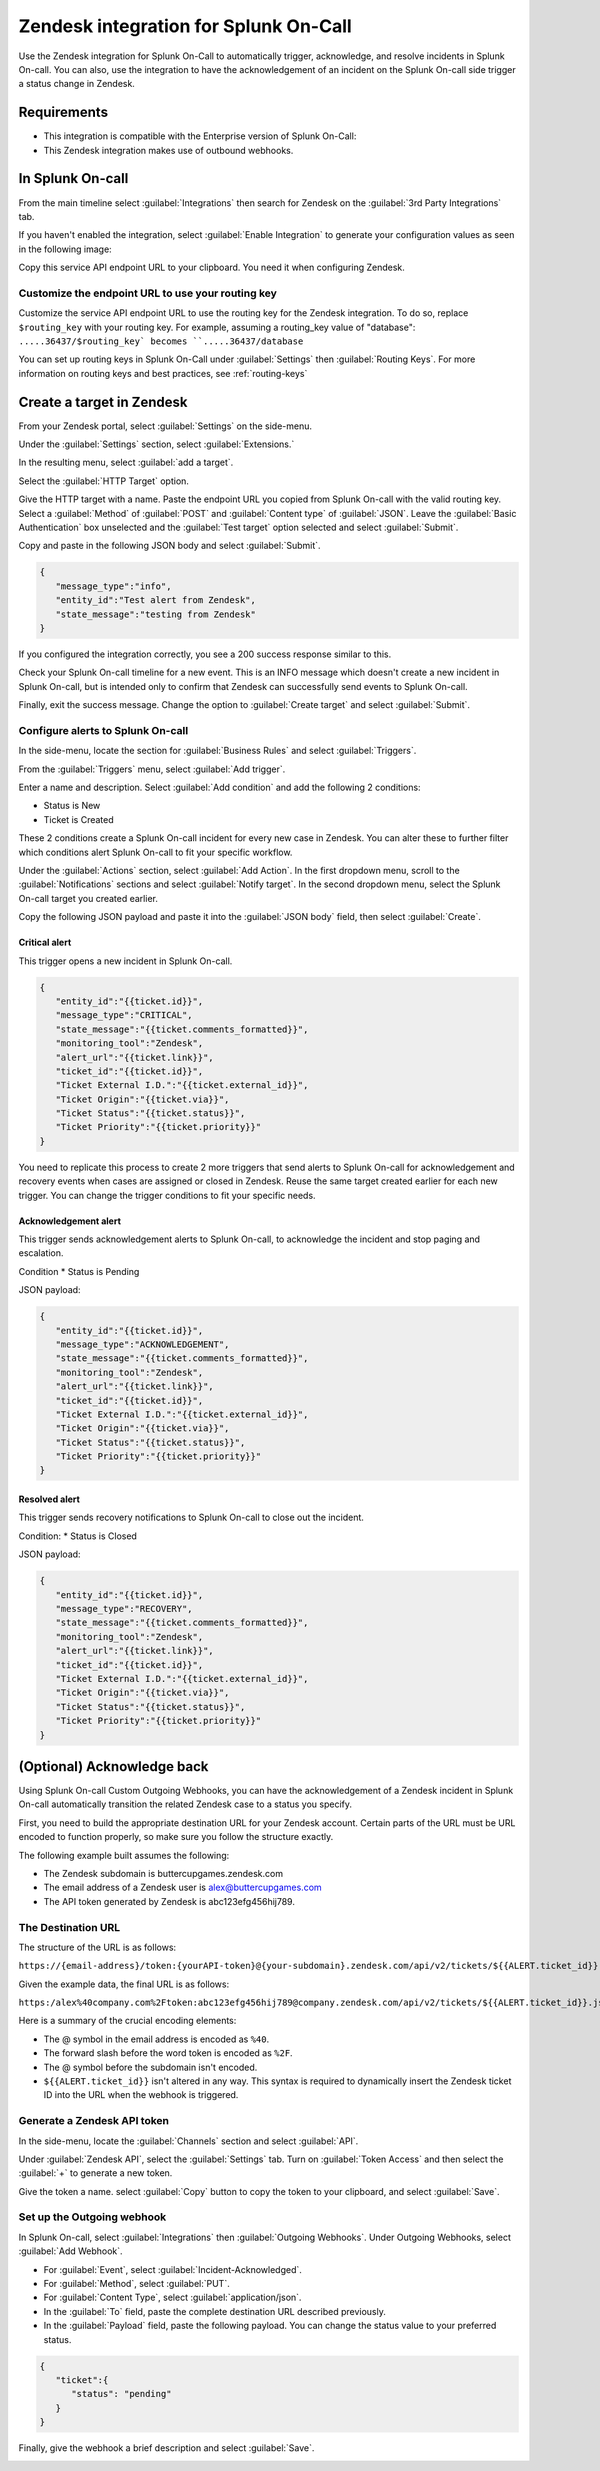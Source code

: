 .. _Zendesk-spoc:

Zendesk integration for Splunk On-Call
***************************************************

.. meta::
    :description: Configure the Zendesk integration for Splunk On-Call.

Use the Zendesk integration for Splunk On-Call to automatically trigger, acknowledge, and resolve incidents in Splunk On-call. You can also, use the integration to have the acknowledgement of an incident on the Splunk On-call side trigger a status change in Zendesk.

Requirements
==================

* This integration is compatible with the Enterprise version of Splunk On-Call:
* This Zendesk integration makes use of outbound webhooks.

In Splunk On-call
==================

From the main timeline select :guilabel:`Integrations` then search for Zendesk on the :guilabel:`3rd Party Integrations` tab.

.. image:: /_images/spoc/Integrations-page.png
   :alt: Integrations page
   :width: 95%

If you haven't enabled the integration, select :guilabel:`Enable Integration` to generate your configuration values as seen in the following image:

.. image:: /_images/spoc/Zendesk-API-Key.png
   :alt: API key for Zendesk integration
   :width: 95%

Copy this service API endpoint URL to your clipboard. You need it when configuring Zendesk.

Customize the endpoint URL to use your routing key
--------------------------------------------------------

Customize the service API endpoint URL to use the routing key for the Zendesk integration. To do so, replace  ``$routing_key`` with your routing key. For example, assuming a routing_key value of "database": ``.....36437/$routing_key` becomes ``.....36437/database``

You can set up routing keys in Splunk On-Call under :guilabel:`Settings` then :guilabel:`Routing Keys`. For more information on routing keys and best practices, see :ref:`routing-keys`

Create a target in Zendesk
================================

From your Zendesk portal, select :guilabel:`Settings` on the side-menu.

.. image:: /_images/spoc/Zendesk-Settings.png
   :alt: Zendesk settings
   :width: 95%

Under the :guilabel:`Settings` section, select :guilabel:`Extensions.`

.. image:: /_images/spoc/Extensions.png
   :alt: Zendesk extensions
   :width: 95%

In the resulting menu, select :guilabel:`add a target`.

.. image:: /_images/spoc/Add-a-Target.png
   :alt: Add target in Zendesk extensions
   :width: 95%

Select the :guilabel:`HTTP Target` option.

.. image:: /_images/spoc/HTTP.png
   :alt: HTTP target option in Zendesk extensions
   :width: 95%

Give the HTTP target with a name. Paste the endpoint URL you copied from Splunk On-call with the valid routing key. Select a :guilabel:`Method`
of :guilabel:`POST` and :guilabel:`Content type` of :guilabel:`JSON`. Leave the :guilabel:`Basic Authentication` box unselected and the :guilabel:`Test target` option selected and select :guilabel:`Submit`.

.. image:: /_images/spoc/HTTP-Target.png
   :alt: HTTP target configuration in Zendesk extensions
   :width: 95%

Copy and paste in the following JSON body and select :guilabel:`Submit`.

.. code-block:: json

   { 
      "message_type":"info", 
      "entity_id":"Test alert from Zendesk",
      "state_message":"testing from Zendesk"
   }

If you configured the integration correctly, you see a 200 success response similar to this.

.. image:: /_images/spoc/zendesk_200_response@2x.png
   :alt: 200 success response in HTTP target configuration in Zendesk
   :width: 95%

Check your Splunk On-call timeline for a new event. This is an INFO message which doesn't create a new incident in Splunk On-call, but is intended only
to confirm that Zendesk can successfully send events to Splunk On-call.

.. image:: /_images/spoc/INFO-alert.png
   :alt: Splunk On-call test event
   :width: 95%

Finally, exit the success message. Change the option to :guilabel:`Create target` and select :guilabel:`Submit`.

.. image:: /_images/spoc/Create-Target.png
   :alt: Create target option in the HTTP target in Zendesk extensions
   :width: 95%

Configure alerts to Splunk On-call
-----------------------------------

In the side-menu, locate the section for :guilabel:`Business Rules` and select :guilabel:`Triggers`.

.. image:: /_images/spoc/Triggers.png
   :alt: Zendesk triggers
   :width: 95%

From the :guilabel:`Triggers` menu, select :guilabel:`Add trigger`.

.. image:: /_images/spoc/Add-Trigger.png
   :alt: Add a trigger in Zendesk
   :width: 95%

Enter a name and description. Select :guilabel:`Add condition` and add the following 2 conditions:

* Status is New
* Ticket is Created

These 2 conditions create a Splunk On-call incident for every new case in Zendesk. You can alter these to further filter which conditions alert
Splunk On-call to fit your specific workflow.

.. image:: /_images/spoc/Critical-Trigger.png
   :alt: Trigger conditions
   :width: 95%

Under the :guilabel:`Actions` section, select :guilabel:`Add Action`. In the first dropdown menu, scroll to the :guilabel:`Notifications` sections and select :guilabel:`Notify target`. In the second dropdown menu, select the Splunk On-call target you created earlier.

.. image:: /_images/spoc/Critical-Trigger-Payload.png
   :alt: Configure trigger actions
   :width: 95%

Copy the following JSON payload and paste it into the :guilabel:`JSON body` field, then select :guilabel:`Create`.

Critical alert
~~~~~~~~~~~~~~~~~~

This trigger opens a new incident in Splunk On-call. 

.. code-block:: json

   { 
      "entity_id":"{{ticket.id}}", 
      "message_type":"CRITICAL",
      "state_message":"{{ticket.comments_formatted}}",
      "monitoring_tool":"Zendesk", 
      "alert_url":"{{ticket.link}}",
      "ticket_id":"{{ticket.id}}", 
      "Ticket External I.D.":"{{ticket.external_id}}", 
      "Ticket Origin":"{{ticket.via}}",
      "Ticket Status":"{{ticket.status}}", 
      "Ticket Priority":"{{ticket.priority}}" 
   }

You need to replicate this process to create 2 more triggers that send alerts to Splunk On-call for acknowledgement and recovery events when cases
are assigned or closed in Zendesk. Reuse the same target created earlier for each new trigger. You can change the trigger conditions to fit your specific needs.

Acknowledgement alert
~~~~~~~~~~~~~~~~~~~~~~~~~

This trigger sends acknowledgement alerts to Splunk On-call, to acknowledge the incident and stop paging and escalation.

Condition
* Status is Pending

.. image:: /_images/spoc/Acknowldge-Trigger.png
   :alt: Acknowledge trigger
   :width: 95%

JSON payload:

.. code-block:: json

   { 
      "entity_id":"{{ticket.id}}", 
      "message_type":"ACKNOWLEDGEMENT",
      "state_message":"{{ticket.comments_formatted}}",
      "monitoring_tool":"Zendesk", 
      "alert_url":"{{ticket.link}}",
      "ticket_id":"{{ticket.id}}", 
      "Ticket External I.D.":"{{ticket.external_id}}", 
      "Ticket Origin":"{{ticket.via}}",
      "Ticket Status":"{{ticket.status}}", 
      "Ticket Priority":"{{ticket.priority}}" 
   }

Resolved alert
~~~~~~~~~~~~~~~~~~

This trigger sends recovery notifications to Splunk On-call to close out the incident.

Condition: 
* Status is Closed

.. image:: /_images/spoc/Resolved-Trigger.png
   :alt: Resolved trigger
   :width: 95%

JSON payload:

.. code-block:: json

   { 
      "entity_id":"{{ticket.id}}", 
      "message_type":"RECOVERY",
      "state_message":"{{ticket.comments_formatted}}",
      "monitoring_tool":"Zendesk", 
      "alert_url":"{{ticket.link}}",
      "ticket_id":"{{ticket.id}}", 
      "Ticket External I.D.":"{{ticket.external_id}}", 
      "Ticket Origin":"{{ticket.via}}",
      "Ticket Status":"{{ticket.status}}", 
      "Ticket Priority":"{{ticket.priority}}"
   }

(Optional) Acknowledge back 
==============================

Using Splunk On-call Custom Outgoing Webhooks, you can have the acknowledgement of a Zendesk incident in Splunk On-call automatically transition the related Zendesk case to a status you specify.

First, you need to build the appropriate destination URL for your Zendesk account. Certain parts of the URL must be URL encoded to function properly, so make sure you follow the structure exactly.

The following example built assumes the following:

-  The Zendesk subdomain is buttercupgames.zendesk.com
-  The email address of a Zendesk user is alex@buttercupgames.com
-  The API token generated by Zendesk is abc123efg456hij789.

The Destination URL
-----------------------

The structure of the URL is as follows:

``https://{email-address}/token:{yourAPI-token}@{your-subdomain}.zendesk.com/api/v2/tickets/${{ALERT.ticket_id}}.json``

Given the example data, the final URL is as follows:

``https:/alex%40company.com%2Ftoken:abc123efg456hij789@company.zendesk.com/api/v2/tickets/${{ALERT.ticket_id}}.json``

Here is a summary of the crucial encoding elements:

*  The @ symbol in the email address is encoded as ``%40``.
*  The forward slash before the word token is encoded as ``%2F``.
*  The @ symbol before the subdomain isn't encoded.
*  ``${{ALERT.ticket_id}}`` isn't altered in any way. This syntax is required to dynamically insert the Zendesk ticket ID into the URL when the webhook is triggered.

.. _Zendesk-api-token:

Generate a Zendesk API token
----------------------------------------------

In the side-menu, locate the :guilabel:`Channels` section and select :guilabel:`API`.

.. image:: /_images/spoc/API.png
   :alt: API channel in Zendesk
   :width: 95%

Under :guilabel:`Zendesk API`, select the :guilabel:`Settings` tab. Turn on :guilabel:`Token Access` and then select the :guilabel:`+` to generate a new token.

.. image:: /_images/spoc/Zendesk-Token-Access.png
   :alt: Token access in Zendesk API
   :width: 95%

Give the token a name. select :guilabel:`Copy` button to copy the token to your clipboard, and select :guilabel:`Save`.

.. image:: /_images/spoc/Zendesk-API-Key-1.png
   :alt: Copy new token in Zendesk API
   :width: 95%

Set up the Outgoing webhook
----------------------------------------------

In Splunk On-call, select :guilabel:`Integrations` then :guilabel:`Outgoing Webhooks`. Under Outgoing Webhooks, select :guilabel:`Add Webhook`.

.. image:: /_images/spoc/Outgoing-webhooks.png
   :alt: Add an outgoing webhook in Splunk On-call
   :width: 95%

* For :guilabel:`Event`, select :guilabel:`Incident-Acknowledged`.
* For :guilabel:`Method`, select :guilabel:`PUT`.
* For :guilabel:`Content Type`, select :guilabel:`application/json`.
* In the :guilabel:`To` field, paste the complete destination URL described previously.
* In the :guilabel:`Payload` field, paste the following payload. You can change the status value to your preferred status.

.. code-block:: json

   { 
      "ticket":{ 
         "status": "pending" 
      } 
   }

Finally, give the webhook a brief description and select :guilabel:`Save`.

.. image:: /_images/spoc/Zendesk-webhook.png
   :alt: Outgoing webhook configuration in Splunk On-call
   :width: 95%